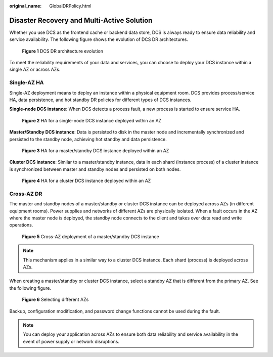 :original_name: GlobalDRPolicy.html

.. _GlobalDRPolicy:

Disaster Recovery and Multi-Active Solution
===========================================

Whether you use DCS as the frontend cache or backend data store, DCS is always ready to ensure data reliability and service availability. The following figure shows the evolution of DCS DR architectures.


.. figure:: /_static/images/en-us_image_0266235346.png
   :alt: **Figure 1** DCS DR architecture evolution

   **Figure 1** DCS DR architecture evolution

To meet the reliability requirements of your data and services, you can choose to deploy your DCS instance within a single AZ or across AZs.

Single-AZ HA
------------

Single-AZ deployment means to deploy an instance within a physical equipment room. DCS provides process/service HA, data persistence, and hot standby DR policies for different types of DCS instances.

**Single-node DCS instance**: When DCS detects a process fault, a new process is started to ensure service HA.


.. figure:: /_static/images/en-us_image_0266235448.png
   :alt: **Figure 2** HA for a single-node DCS instance deployed within an AZ

   **Figure 2** HA for a single-node DCS instance deployed within an AZ

**Master/Standby DCS instance**: Data is persisted to disk in the master node and incrementally synchronized and persisted to the standby node, achieving hot standby and data persistence.


.. figure:: /_static/images/en-us_image_0266235321.png
   :alt: **Figure 3** HA for a master/standby DCS instance deployed within an AZ

   **Figure 3** HA for a master/standby DCS instance deployed within an AZ

**Cluster DCS instance**: Similar to a master/standby instance, data in each shard (instance process) of a cluster instance is synchronized between master and standby nodes and persisted on both nodes.


.. figure:: /_static/images/en-us_image_0266235394.png
   :alt: **Figure 4** HA for a cluster DCS instance deployed within an AZ

   **Figure 4** HA for a cluster DCS instance deployed within an AZ

Cross-AZ DR
-----------

The master and standby nodes of a master/standby or cluster DCS instance can be deployed across AZs (in different equipment rooms). Power supplies and networks of different AZs are physically isolated. When a fault occurs in the AZ where the master node is deployed, the standby node connects to the client and takes over data read and write operations.


.. figure:: /_static/images/en-us_image_0266235441.png
   :alt: **Figure 5** Cross-AZ deployment of a master/standby DCS instance

   **Figure 5** Cross-AZ deployment of a master/standby DCS instance

.. note::

   This mechanism applies in a similar way to a cluster DCS instance. Each shard (process) is deployed across AZs.

When creating a master/standby or cluster DCS instance, select a standby AZ that is different from the primary AZ. See the following figure.


.. figure:: /_static/images/en-us_image_0000001536314713.png
   :alt: **Figure 6** Selecting different AZs

   **Figure 6** Selecting different AZs

Backup, configuration modification, and password change functions cannot be used during the fault.

.. note::

   You can deploy your application across AZs to ensure both data reliability and service availability in the event of power supply or network disruptions.
